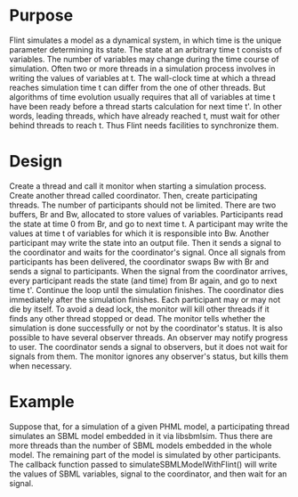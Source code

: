 * Purpose
  Flint simulates a model as a dynamical system, in which time is the unique parameter determining its state.
  The state at an arbitrary time t consists of variables.
  The number of variables may change during the time course of simulation.
  Often two or more threads in a simulation process involves in writing the values of variables at t.
  The wall-clock time at which a thread reaches simulation time t can differ from the one of other threads.
  But algorithms of time evolution usually requires that all of variables at time t have been ready before a thread starts calculation for next time t'.
  In other words, leading threads, which have already reached t, must wait for other behind threads to reach t.
  Thus Flint needs facilities to synchronize them.
* Design
  Create a thread and call it monitor when starting a simulation process.
  Create another thread called coordinator.
  Then, create participating threads.
  The number of participants should not be limited.
  There are two buffers, Br and Bw, allocated to store values of variables.
  Participants read the state at time 0 from Br, and go to next time t.
  A participant may write the values at time t of variables for which it is responsible into Bw.
  Another participant may write the state into an output file.
  Then it sends a signal to the coordinator and waits for the coordinator's signal.
  Once all signals from participants has been delivered, the coordinator swaps Bw with Br and sends a signal to participants.
  When the signal from the coordinator arrives, every participant reads the state (and time) from Br again, and go to next time t'.
  Continue the loop until the simulation finishes.
  The coordinator dies immediately after the simulation finishes.
  Each participant may or may not die by itself.
  To avoid a dead lock, the monitor will kill other threads if it finds any other thread stopped or dead.
  The monitor tells whether the simulation is done successfully or not by the coordinator's status.
  It is also possible to have several observer threads.
  An observer may notify progress to user.
  The coordinator sends a signal to observers, but it does not wait for signals from them.
  The monitor ignores any observer's status, but kills them when necessary.
* Example
  Suppose that, for a simulation of a given PHML model, a participating thread simulates an SBML model embedded in it via libsbmlsim.
  Thus there are more threads than the number of SBML models embedded in the whole model.
  The remaining part of the model is simulated by other participants.
  The callback function passed to simulateSBMLModelWithFlint() will write the values of SBML variables, signal to the coordinator, and then wait for an signal.
